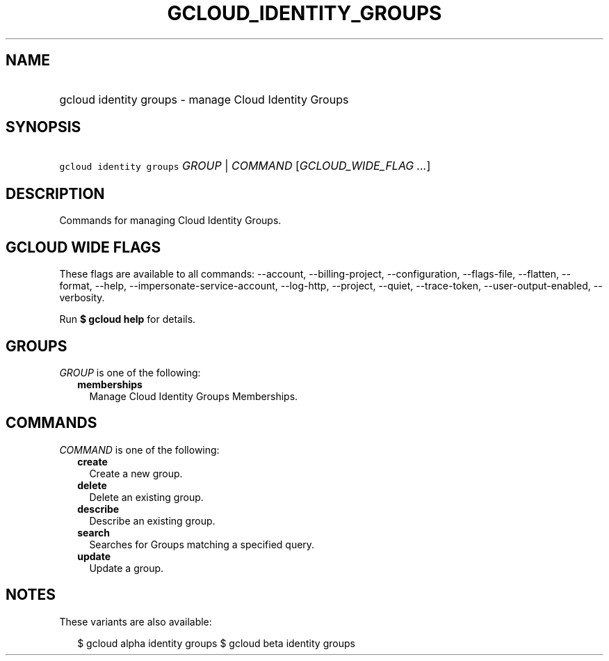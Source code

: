 
.TH "GCLOUD_IDENTITY_GROUPS" 1



.SH "NAME"
.HP
gcloud identity groups \- manage Cloud Identity Groups



.SH "SYNOPSIS"
.HP
\f5gcloud identity groups\fR \fIGROUP\fR | \fICOMMAND\fR [\fIGCLOUD_WIDE_FLAG\ ...\fR]



.SH "DESCRIPTION"

Commands for managing Cloud Identity Groups.



.SH "GCLOUD WIDE FLAGS"

These flags are available to all commands: \-\-account, \-\-billing\-project,
\-\-configuration, \-\-flags\-file, \-\-flatten, \-\-format, \-\-help,
\-\-impersonate\-service\-account, \-\-log\-http, \-\-project, \-\-quiet,
\-\-trace\-token, \-\-user\-output\-enabled, \-\-verbosity.

Run \fB$ gcloud help\fR for details.



.SH "GROUPS"

\f5\fIGROUP\fR\fR is one of the following:

.RS 2m
.TP 2m
\fBmemberships\fR
Manage Cloud Identity Groups Memberships.


.RE
.sp

.SH "COMMANDS"

\f5\fICOMMAND\fR\fR is one of the following:

.RS 2m
.TP 2m
\fBcreate\fR
Create a new group.

.TP 2m
\fBdelete\fR
Delete an existing group.

.TP 2m
\fBdescribe\fR
Describe an existing group.

.TP 2m
\fBsearch\fR
Searches for Groups matching a specified query.

.TP 2m
\fBupdate\fR
Update a group.


.RE
.sp

.SH "NOTES"

These variants are also available:

.RS 2m
$ gcloud alpha identity groups
$ gcloud beta identity groups
.RE

